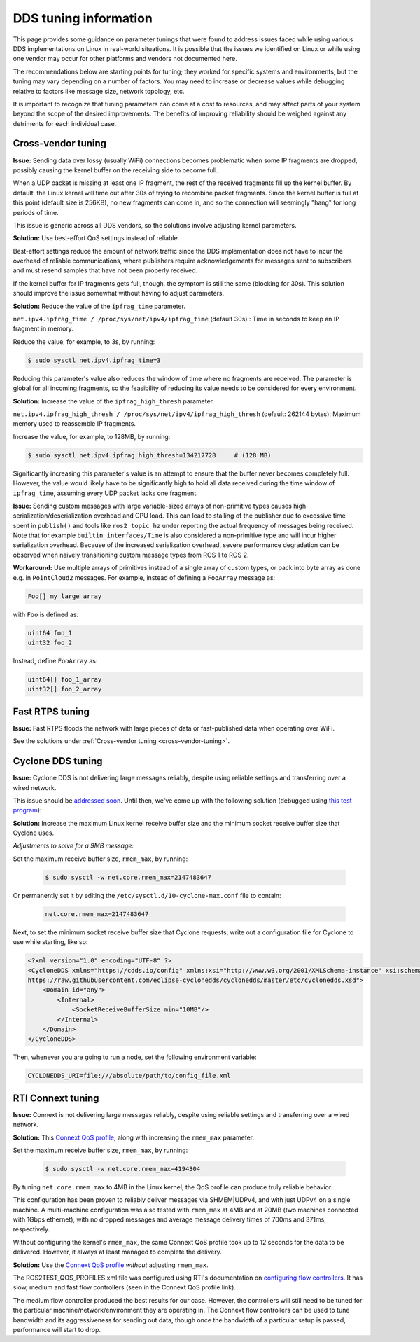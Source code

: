 .. redirect-from::

  Guides/DDS-tuning
  Troubleshooting/DDS-tuning

DDS tuning information
======================

This page provides some guidance on parameter tunings that were found to address issues faced while using various DDS implementations on Linux in real-world situations.
It is possible that the issues we identified on Linux or while using one vendor may occur for other platforms and vendors not documented here.

The recommendations below are starting points for tuning; they worked for specific systems and environments, but the tuning may vary depending on a number of factors.
You may need to increase or decrease values while debugging relative to factors like message size, network topology, etc.

It is important to recognize that tuning parameters can come at a cost to resources, and may affect parts of your system beyond the scope of the desired improvements.
The benefits of improving reliability should be weighed against any detriments for each individual case.

.. _cross-vendor-tuning:

Cross-vendor tuning
-------------------

**Issue:** Sending data over lossy (usually WiFi) connections becomes problematic when some IP fragments are dropped, possibly causing the kernel buffer on the receiving side to become full.

When a UDP packet is missing at least one IP fragment, the rest of the received fragments fill up the kernel buffer.
By default, the Linux kernel will time out after 30s of trying to recombine packet fragments.
Since the kernel buffer is full at this point (default size is 256KB), no new fragments can come in, and so the connection will seemingly "hang" for long periods of time.

This issue is generic across all DDS vendors, so the solutions involve adjusting kernel parameters.

**Solution:** Use best-effort QoS settings instead of reliable.

Best-effort settings reduce the amount of network traffic since the DDS implementation does not have to incur the overhead of reliable communications, where publishers require acknowledgements for messages sent to subscribers and must resend samples that have not been properly received.

If the kernel buffer for IP fragments gets full, though, the symptom is still the same (blocking for 30s).
This solution should improve the issue somewhat without having to adjust parameters.

**Solution:** Reduce the value of the ``ipfrag_time`` parameter.

``net.ipv4.ipfrag_time / /proc/sys/net/ipv4/ipfrag_time`` (default 30s) :
Time in seconds to keep an IP fragment in memory.

Reduce the value, for example, to 3s, by running:

.. code-block:: console

    $ sudo sysctl net.ipv4.ipfrag_time=3

Reducing this parameter's value also reduces the window of time where no fragments are received.
The parameter is global for all incoming fragments, so the feasibility of reducing its value needs to be considered for every environment.

**Solution:** Increase the value of the ``ipfrag_high_thresh`` parameter.

``net.ipv4.ipfrag_high_thresh / /proc/sys/net/ipv4/ipfrag_high_thresh`` (default: 262144 bytes):
Maximum memory used to reassemble IP fragments.

Increase the value, for example, to 128MB, by running:

.. code-block:: console

    $ sudo sysctl net.ipv4.ipfrag_high_thresh=134217728     # (128 MB)

Significantly increasing this parameter's value is an attempt to ensure that the buffer never becomes completely full.
However, the value would likely have to be significantly high to hold all data received during the time window of ``ipfrag_time``, assuming every UDP packet lacks one fragment.

**Issue:** Sending custom messages with large variable-sized arrays of non-primitive types causes high serialization/deserialization overhead and CPU load.
This can lead to stalling of the publisher due to excessive time spent in ``publish()`` and tools like ``ros2 topic hz`` under reporting the actual frequency of messages being received.
Note that for example ``builtin_interfaces/Time`` is also considered a non-primitive type and will incur higher serialization overhead.
Because of the increased serialization overhead, severe performance degradation can be observed when naively transitioning custom message types from ROS 1 to ROS 2.

**Workaround:** Use multiple arrays of primitives instead of a single array of custom types, or pack into byte array as done e.g. in ``PointCloud2`` messages.
For example, instead of defining a ``FooArray`` message as:

.. code-block:: bash

    Foo[] my_large_array

with ``Foo`` is defined as:

.. code-block:: bash

    uint64 foo_1
    uint32 foo_2

Instead, define ``FooArray`` as:

.. code-block:: bash

    uint64[] foo_1_array
    uint32[] foo_2_array

Fast RTPS tuning
----------------

**Issue:** Fast RTPS floods the network with large pieces of data or fast-published data when operating over WiFi.

See the solutions under :ref:`Cross-vendor tuning <cross-vendor-tuning>`.

Cyclone DDS tuning
------------------

**Issue:** Cyclone DDS is not delivering large messages reliably, despite using reliable settings and transferring over a wired network.

This issue should be `addressed soon <https://github.com/eclipse-cyclonedds/cyclonedds/issues/484>`_.
Until then, we've come up with the following solution (debugged using `this test program <https://github.com/jacobperron/pc_pipe>`_):

**Solution:** Increase the maximum Linux kernel receive buffer size and the minimum socket receive buffer size that Cyclone uses.

*Adjustments to solve for a 9MB message:*

Set the maximum receive buffer size, ``rmem_max``, by running:

 .. code-block:: console

    $ sudo sysctl -w net.core.rmem_max=2147483647

Or permanently set it by editing the ``/etc/sysctl.d/10-cyclone-max.conf`` file to contain:

 .. code-block:: bash

    net.core.rmem_max=2147483647

Next, to set the minimum socket receive buffer size that Cyclone requests, write out a configuration file for Cyclone to use while starting, like so:

.. code-block:: xml

  <?xml version="1.0" encoding="UTF-8" ?>
  <CycloneDDS xmlns="https://cdds.io/config" xmlns:xsi="http://www.w3.org/2001/XMLSchema-instance" xsi:schemaLocation="https://cdds.io/config
  https://raw.githubusercontent.com/eclipse-cyclonedds/cyclonedds/master/etc/cyclonedds.xsd">
      <Domain id="any">
          <Internal>
              <SocketReceiveBufferSize min="10MB"/>
          </Internal>
      </Domain>
  </CycloneDDS>

Then, whenever you are going to run a node, set the following environment variable:

.. code-block:: bash

    CYCLONEDDS_URI=file:///absolute/path/to/config_file.xml

RTI Connext tuning
------------------

**Issue:** Connext is not delivering large messages reliably, despite using reliable settings and transferring over a wired network.

**Solution:** This `Connext QoS profile <https://github.com/jacobperron/pc_pipe/blob/master/etc/ROS2TEST_QOS_PROFILES.xml>`_, along with increasing the ``rmem_max`` parameter.

Set the maximum receive buffer size, ``rmem_max``, by running:

 .. code-block:: console

    $ sudo sysctl -w net.core.rmem_max=4194304

By tuning ``net.core.rmem_max`` to 4MB in the Linux kernel, the QoS profile can produce truly reliable behavior.

This configuration has been proven to reliably deliver messages via SHMEM|UDPv4, and with just UDPv4 on a single machine.
A multi-machine configuration was also tested with ``rmem_max`` at 4MB and at 20MB (two machines connected with 1Gbps ethernet), with no dropped messages and average message delivery times of 700ms and 371ms, respectively.

Without configuring the kernel's ``rmem_max``, the same Connext QoS profile took up to 12 seconds for the data to be delivered.
However, it always at least managed to complete the delivery.

**Solution:** Use the `Connext QoS profile <https://github.com/jacobperron/pc_pipe/blob/master/etc/ROS2TEST_QOS_PROFILES.xml>`_ *without* adjusting ``rmem_max``.

The ROS2TEST_QOS_PROFILES.xml file was configured using RTI's documentation on `configuring flow controllers <https://community.rti.com/forum-topic/transfering-large-data-over-dds>`_.
It has slow, medium and fast flow controllers (seen in the Connext QoS profile link).

The medium flow controller produced the best results for our case.
However, the controllers will still need to be tuned for the particular machine/network/environment they are operating in.
The Connext flow controllers can be used to tune bandwidth and its aggressiveness for sending out data, though once the bandwidth of a particular setup is passed, performance will start to drop.

